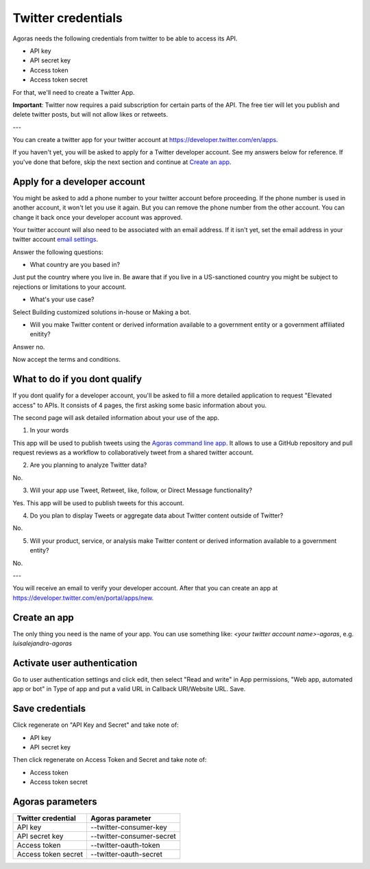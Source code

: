 Twitter credentials
===================

Agoras needs the following credentials from twitter to be able to access its API.

- API key
- API secret key
- Access token
- Access token secret

For that, we'll need to create a Twitter App.

**Important**: Twitter now requires a paid subscription for certain parts of the API. The free tier will let you publish and delete twitter posts, but will not allow likes or retweets.

---

You can create a twitter app for your twitter account at https://developer.twitter.com/en/apps.

.. image:: images/twitter-1.png

If you haven't yet, you will be asked to apply for a Twitter developer account. See my answers below for reference. If you've done that before, skip the next section and continue at `Create an app <create-an-app_>`_.

Apply for a developer account
-----------------------------

.. image:: images/twitter-2.png
.. _email settings: https://twitter.com/settings/email

You might be asked to add a phone number to your twitter account before proceeding. If the phone number is used in another account, it won't let you use it again. But you can remove the phone number from the other account. You can change it back once your developer account was approved.

Your twitter account will also need to be associated with an email address. If it isn't yet, set the email address in your twitter account `email settings`_.

.. image:: images/twitter-3.png

Answer the following questions:

- What country are you based in?

Just put the country where you live in. Be aware that if you live in a US-sanctioned country you might be subject to rejections or limitations to your account.

- What's your use case?

Select Building customized solutions in-house or Making a bot.

- Will you make Twitter content or derived information available to a government entity or a government affiliated enitity?

Answer no.

.. image:: images/twitter-4.png

Now accept the terms and conditions.

What to do if you dont qualify
------------------------------

.. image:: images/twitter-5.png
.. _Agoras command line app: https://github.com/LuisAlejandro/agoras

If you dont qualify for a developer account, you'll be asked to fill a more detailed application to request "Elevated access" to APIs. It consists of 4 pages, the first asking some basic information about you.

.. image:: images/twitter-6.png

The second page will ask detailed information about your use of the app.

1. In your words

This app will be used to publish tweets using the `Agoras command line app`_. It allows to use a GitHub repository and pull request reviews as a workflow to collaboratively tweet from a shared twitter account.

2. Are you planning to analyze Twitter data?

No.

3. Will your app use Tweet, Retweet, like, follow, or Direct Message functionality?

Yes. This app will be used to publish tweets for this account.

4. Do you plan to display Tweets or aggregate data about Twitter content outside of Twitter?

No.

5. Will your product, service, or analysis make Twitter content or derived information available to a government entity?

No.

---

You will receive an email to verify your developer account. After that you can create an app at https://developer.twitter.com/en/portal/apps/new.

.. _create-an-app:

Create an app
-------------

.. image:: images/twitter-7.png

The only thing you need is the name of your app. You can use something like: `<your twitter account name>-agoras`, e.g. `luisalejandro-agoras`

.. image:: images/twitter-8.png

Activate user authentication
----------------------------

.. image:: images/twitter-10.png

Go to user authentication settings and click edit, then select "Read and write" in App permissions, "Web app, automated app or bot" in Type of app and put a valid URL in Callback URI/Website URL. Save.

.. image:: images/twitter-11.png

Save credentials
----------------

.. image:: images/twitter-9.png

Click regenerate on "API Key and Secret" and take note of:

- API key
- API secret key

Then click regenerate on Access Token and Secret and take note of:

- Access token
- Access token secret

Agoras parameters
-----------------

+---------------------+----------------------------+
| Twitter credential  | Agoras parameter           |
+=====================+============================+
| API key             | --twitter-consumer-key     |
+---------------------+----------------------------+
| API secret key      | --twitter-consumer-secret  |
+---------------------+----------------------------+
| Access token        | --twitter-oauth-token      |
+---------------------+----------------------------+
| Access token secret | --twitter-oauth-secret     |
+---------------------+----------------------------+

